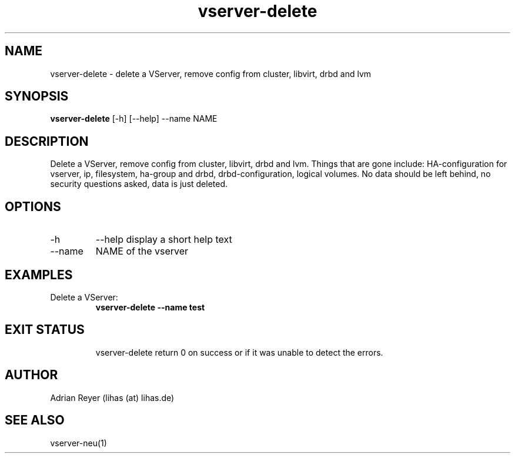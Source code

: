.TH vserver-delete 8  "December 15, 2014" "version 1.4.4"
.SH NAME
vserver-delete \- delete a VServer, remove config from cluster, libvirt, drbd and lvm
.SH SYNOPSIS
.B vserver-delete
[\-h] [\-\-help] \-\-name NAME
.SH DESCRIPTION
Delete a VServer, remove config from cluster, libvirt, drbd and lvm.
Things that are gone include: HA-configuration for vserver, ip, filesystem, ha-group and drbd, drbd-configuration, logical volumes.
No data should be left behind, no security questions asked, data is just deleted.
.PP
.SH OPTIONS
.TP
\-h
\-\-help
display a short help text
.TP
\-\-name
NAME of the vserver
.SH EXAMPLES
.TP
Delete a VServer:
.B vserver-delete --name test
.TP
.PP
.SH EXIT STATUS
vserver-delete return 0 on success or if it was unable to detect the errors.
.SH AUTHOR
Adrian Reyer (lihas (at) lihas.de)
.SH SEE ALSO
vserver-neu(1)
